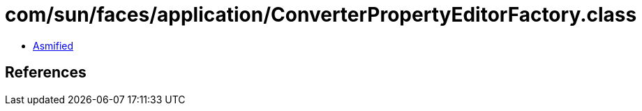 = com/sun/faces/application/ConverterPropertyEditorFactory.class

 - link:ConverterPropertyEditorFactory-asmified.java[Asmified]

== References

